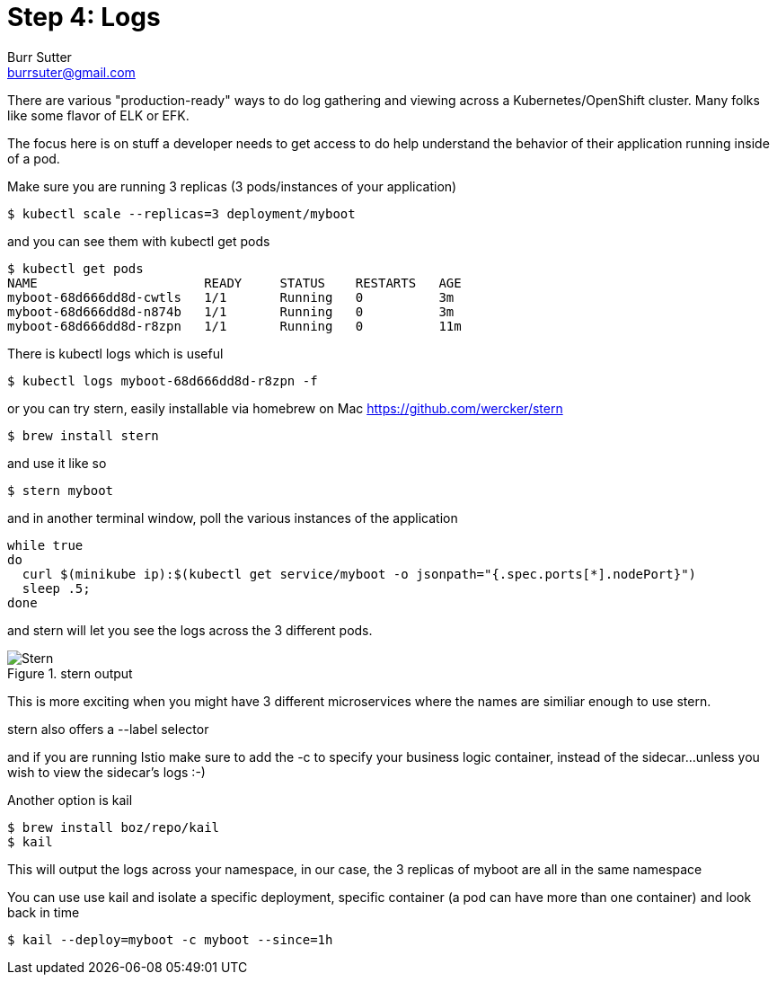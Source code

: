 = Step 4: Logs
Burr Sutter <burrsuter@gmail.com>

ifndef::imagesdir[:imagesdir: images]

There are various "production-ready" ways to do log gathering and viewing across a Kubernetes/OpenShift cluster. Many folks like some flavor of ELK or EFK. 

The focus here is on stuff a developer needs to get access to do help understand the behavior of their application running inside of a pod.

Make sure you are running 3 replicas (3 pods/instances of your application)
----
$ kubectl scale --replicas=3 deployment/myboot
----

and you can see them with kubectl get pods

----
$ kubectl get pods
NAME                      READY     STATUS    RESTARTS   AGE
myboot-68d666dd8d-cwtls   1/1       Running   0          3m
myboot-68d666dd8d-n874b   1/1       Running   0          3m
myboot-68d666dd8d-r8zpn   1/1       Running   0          11m
----

There is kubectl logs which is useful 

----
$ kubectl logs myboot-68d666dd8d-r8zpn -f
----

or you can try stern, easily installable via homebrew on Mac
https://github.com/wercker/stern

----
$ brew install stern
----

and use it like so

----
$ stern myboot
----

and in another terminal window, poll the various instances of the application

----
while true
do 
  curl $(minikube ip):$(kubectl get service/myboot -o jsonpath="{.spec.ports[*].nodePort}")
  sleep .5;
done
----

and stern will let you see the logs across the 3 different pods.  

.stern output
image::stern_output.png[Stern]

This is more exciting when you might have 3 different microservices where the names are similiar enough to use stern.

stern also offers a --label selector

and if you are running Istio make sure to add the -c to specify your business logic container, instead of the sidecar...unless you wish to view the sidecar's logs :-)

Another option is kail 
----
$ brew install boz/repo/kail
$ kail
----

This will output the logs across your namespace, in our case, the 3 replicas of myboot are all in the same namespace

You can use use kail and isolate a specific deployment, specific container (a pod can have more than one container) and look back in time

----
$ kail --deploy=myboot -c myboot --since=1h
----
